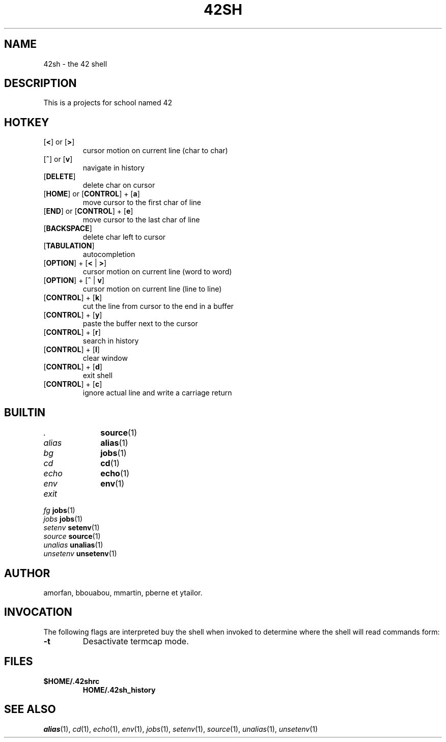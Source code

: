 .TH "42SH" "1" "April 2, 2015" "42sh 2\&.0\&.0"
.SH "NAME"
42sh - the 42 shell
.SH "DESCRIPTION"
This is a projects for school named 42
.SH "HOTKEY"
.PD 0
.TP
.PD
[\fB<\fP] or [\fB>\fP]
cursor motion on current line (char to char)
.TP
.PD
[\fB^\fP] or [\fBv\fP]
navigate in history
.TP
.PD
[\fBDELETE\fP]
delete char on cursor
.TP
.PD
[\fBHOME\fP] or [\fBCONTROL\fP] + [\fBa\fP]
move cursor to the first char of line
.TP
.PD
[\fBEND\fP] or [\fBCONTROL\fP] + [\fBe\fP]
move cursor to the last char of line
.TP
.PD
[\fBBACKSPACE\fP]
delete char left to cursor
.TP
.PD
[\fBTABULATION\fP]
autocompletion
.TP
.PD
[\fBOPTION\fP] + [\fB<\fP | \fB>\fP]
cursor motion on current line (word to word)
.TP
.PD
[\fBOPTION\fP] + [\fB^\fP | \fBv\fP]
cursor motion on current line (line to line)
.TP
.PD
[\fBCONTROL\fP] + [\fBk\fP]
cut the line from cursor to the end in a buffer
.TP
.PD
[\fBCONTROL\fP] + [\fBy\fP]
paste the buffer next to the cursor
.TP
.PD
[\fBCONTROL\fP] + [\fBr\fP]
search in history
.TP
.PD
[\fBCONTROL\fP] + [\fBl\fP]
clear window
.TP
.PD
[\fBCONTROL\fP] + [\fBd\fP]
exit shell
.TP
.PD
[\fBCONTROL\fP] + [\fBc\fP]
ignore actual line and write a carriage return
.PP
.SH "BUILTIN"
.TP
\fI.\fP		\fBsource\fP(1)
.TP
\fIalias\fP	\fBalias\fP(1)
.TP
\fIbg\fP		\fBjobs\fP(1)
.TP
\fIcd\fP		\fBcd\fP(1)
.TP
\fIecho\fP		\fBecho\fP(1)
.TP
\fIenv\fP		\fBenv\fP(1)
.TP
\fIexit\fP
.TP
\fIfg\fP		\fBjobs\fP(1)
.TP
\fIjobs\fP		\fBjobs\fP(1)
.TP
\fIsetenv\fP	\fBsetenv\fP(1)
.TP
\fIsource\fP	\fBsource\fP(1)
.TP
\fIunalias\fP	\fBunalias\fP(1)
.TP
\fIunsetenv\fP	\fBunsetenv\fP(1)
.SH "AUTHOR"
amorfan, bbouabou, mmartin, pberne et ytailor.
.PP
.SH "INVOCATION"
The following flags are interpreted buy the shell when invoked to determine
where the shell will read commands form:
.PP
.PD 0
.TP
.PD
\fB\-t\fP
Desactivate termcap mode.
.PP
.SH "FILES"
.PD 0
.TP
\fB$HOME/\&.42shrc
\fBHOME/\&.42sh_history
.PD
.SH "SEE ALSO"
\fIalias\fP(1),
\fIcd\fP(1),
\fIecho\fP(1),
\fIenv\fP(1),
\fIjobs\fP(1),
\fIsetenv\fP(1),
\fIsource\fP(1),
\fIunalias\fP(1),
\fIunsetenv\fP(1)
